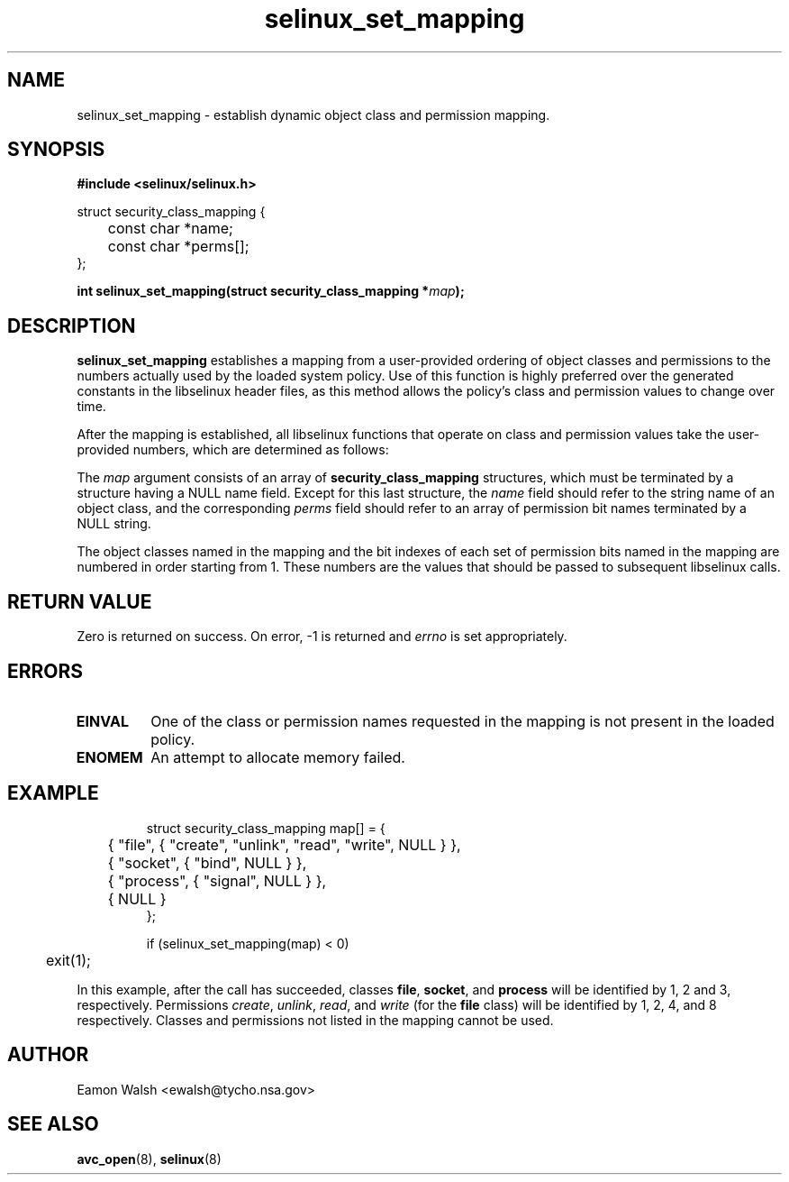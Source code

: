 .\" Hey Emacs! This file is -*- nroff -*- source.
.\"
.\" Author: Eamon Walsh (ewalsh@tycho.nsa.gov) 2008
.TH "selinux_set_mapping" "3" "12 Jun 2008" "" "SELinux API documentation"
.SH "NAME"
selinux_set_mapping \- establish dynamic object class and permission mapping.
.SH "SYNOPSIS"
.B #include <selinux/selinux.h>
.sp
.nf
struct security_class_mapping {
	const char *name;
	const char *perms[];
};
.fi
.sp
.BI "int selinux_set_mapping(struct security_class_mapping *" map ");"

.SH "DESCRIPTION"
.B selinux_set_mapping
establishes a mapping from a user-provided ordering of object classes and permissions to the numbers actually used by the loaded system policy.  Use of this function is highly preferred over the generated constants in the libselinux header files, as this method allows the policy's class and permission values to change over time.

After the mapping is established, all libselinux functions that operate on class and permission values take the user-provided numbers, which are determined as follows:

The
.I map
argument consists of an array of 
.B security_class_mapping
structures, which must be terminated by a structure having a NULL name field.  Except for this last structure, the
.I name 
field should refer to the string name of an object class, and the corresponding
.I perms
field should refer to an array of permission bit names terminated by a NULL string.

The object classes named in the mapping and the bit indexes of each set of permission bits named in the mapping are numbered in order starting from 1.  These numbers are the values that should be passed to subsequent libselinux calls.

.SH "RETURN VALUE"
Zero is returned on success.  On error, -1 is returned and
.I errno
is set appropriately.

.SH "ERRORS"
.TP
.B EINVAL
One of the class or permission names requested in the mapping is not present in the loaded policy.
.TP
.B ENOMEM
An attempt to allocate memory failed.

.SH "EXAMPLE"
.RS
.ta 4n 10n
.nf
struct security_class_mapping map[] = {
	{ "file", { "create", "unlink", "read", "write", NULL } },
	{ "socket", { "bind", NULL } },
	{ "process", { "signal", NULL } },
	{ NULL }
};

if (selinux_set_mapping(map) < 0)
	exit(1);
.fi
.ta
.RE

In this example, after the call has succeeded, classes
.BR file ,
.BR socket ,
and
.B process
will be identified by 1, 2 and 3, respectively.  Permissions
.IR create ,
.IR unlink ,
.IR read ,
and
.I write
(for the 
.B file
class) will be identified by 1, 2, 4, and 8 respectively.  Classes and permissions not listed in the mapping cannot be used.

.SH "AUTHOR"
Eamon Walsh <ewalsh@tycho.nsa.gov>

.SH "SEE ALSO"
.BR avc_open (8),
.BR selinux (8)
